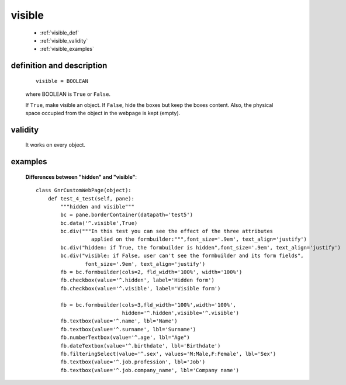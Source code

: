 .. _genro_visible:

=======
visible
=======

    * :ref:`visible_def`
    * :ref:`visible_validity`
    * :ref:`visible_examples`
    
.. _visible_def:

definition and description
==========================

    ::
    
        visible = BOOLEAN
        
    where BOOLEAN is ``True`` or ``False``.
    
    If ``True``, make visible an object. If ``False``, hide the boxes but keep the boxes content.
    Also, the physical space occupied from the object in the webpage is kept (empty).
    
.. _visible_validity:

validity
========
    
    It works on every object.

.. _visible_examples:

examples
========

    **Differences between "hidden" and "visible"**::
    
        class GnrCustomWebPage(object):
            def test_4_test(self, pane):
                """hidden and visible"""
                bc = pane.borderContainer(datapath='test5')
                bc.data('^.visible',True)
                bc.div("""In this test you can see the effect of the three attributes
                          applied on the formbuilder:""",font_size='.9em', text_align='justify')
                bc.div("hidden: if True, the formbuilder is hidden",font_size='.9em', text_align='justify')
                bc.div("visible: if False, user can't see the formbuilder and its form fields",
                        font_size='.9em', text_align='justify')
                fb = bc.formbuilder(cols=2, fld_width='100%', width='100%')
                fb.checkbox(value='^.hidden', label='Hidden form')
                fb.checkbox(value='^.visible', label='Visible form')
                
                fb = bc.formbuilder(cols=3,fld_width='100%',width='100%',
                                    hidden='^.hidden',visible='^.visible')
                fb.textbox(value='^.name', lbl='Name')
                fb.textbox(value='^.surname', lbl='Surname')
                fb.numberTextbox(value='^.age', lbl="Age")
                fb.dateTextbox(value='^.birthdate', lbl='Birthdate')
                fb.filteringSelect(value='^.sex', values='M:Male,F:Female', lbl='Sex')
                fb.textbox(value='^.job.profession', lbl='Job')
                fb.textbox(value='^.job.company_name', lbl='Company name')